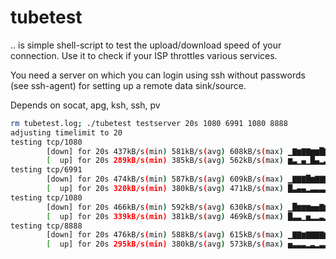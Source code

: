 * tubetest

.. is simple shell-script to test the upload/download speed of your
connection. Use it to check if your ISP throttles various services.

You need a server on which you can login using ssh without passwords
(see ssh-agent) for setting up a remote data sink/source.

Depends on socat, apg, ksh, ssh, pv

#+BEGIN_SRC sh
rm tubetest.log; ./tubetest testserver 20s 1080 6991 1080 8888
adjusting timelimit to 20
testing tcp/1080
        [down] for 20s 437kB/s(min) 581kB/s(avg) 608kB/s(max) ▁▇▆▇▇▆▆█▇▆▇▇▆▇▆▇▇▇▇▆
        [  up] for 20s 289kB/s(min) 385kB/s(avg) 562kB/s(max) ▆▃▁▄▁█▄▂▃▃▃▄▂▃▁▅▃▃▃▅▃
testing tcp/6991
        [down] for 20s 474kB/s(min) 587kB/s(avg) 609kB/s(max) ▁▇▇▇█▆▇▇▇▇▇▇▆▇▆▇▆▆▇▆
        [  up] for 20s 320kB/s(min) 380kB/s(avg) 471kB/s(max) █▃▄▄▂▃▃▃▃▃▄▆▁▃▃▂▃▄▃▄▃
testing tcp/1080
        [down] for 20s 466kB/s(min) 592kB/s(avg) 630kB/s(max) ▁█▆▆▆▅▅▇▆▆▇▆▆▅▅▆▆▇▆▇
        [  up] for 20s 339kB/s(min) 381kB/s(avg) 469kB/s(max) █▃▃▁▅▂▂▃▂▂▃▃▂▃▂▃▂▂▆▁▃
testing tcp/8888
        [down] for 20s 476kB/s(min) 588kB/s(avg) 615kB/s(max) ▁▇▇▆▇▇▇▇▆█▇▆▇▆▇▄▆▇▆▅
        [  up] for 20s 295kB/s(min) 380kB/s(avg) 573kB/s(max) ▅▃▃▃▂▃▂▃▃▂▄▁▃▃▂▃▁█▁▃▃
#+END_SRC
